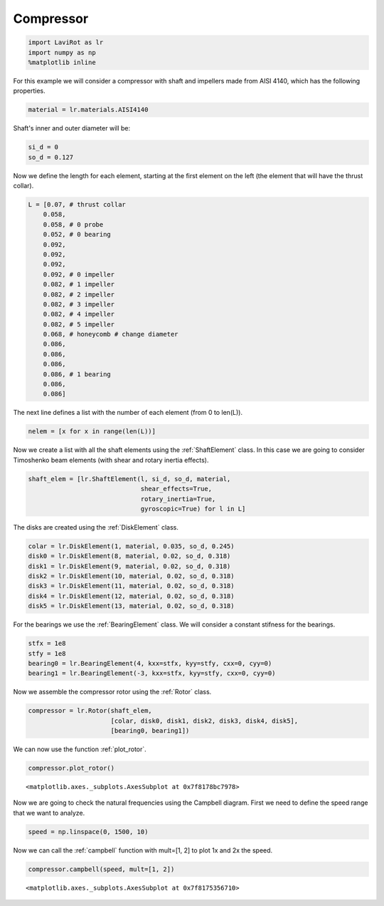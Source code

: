 
Compressor
==========

.. code:: ipython3

    import LaviRot as lr
    import numpy as np
    %matplotlib inline

For this example we will consider a compressor with shaft and impellers
made from AISI 4140, which has the following properties.

.. code:: ipython3

    material = lr.materials.AISI4140

Shaft's inner and outer diameter will be:

.. code:: ipython3

    si_d = 0
    so_d = 0.127

Now we define the length for each element, starting at the first element
on the left (the element that will have the thrust collar).

.. code:: ipython3

    L = [0.07, # thrust collar
        0.058,
        0.058, # 0 probe
        0.052, # 0 bearing
        0.092,
        0.092,
        0.092,
        0.092, # 0 impeller
        0.082, # 1 impeller
        0.082, # 2 impeller
        0.082, # 3 impeller
        0.082, # 4 impeller
        0.082, # 5 impeller
        0.068, # honeycomb # change diameter
        0.086,
        0.086,
        0.086,
        0.086, # 1 bearing
        0.086,
        0.086]

The next line defines a list with the number of each element (from 0 to
len(L)).

.. code:: ipython3

    nelem = [x for x in range(len(L))]

Now we create a list with all the shaft elements using the :ref:`ShaftElement` class. In this case we are going to consider Timoshenko beam elements (with shear and rotary inertia effects).

.. code:: ipython3

    shaft_elem = [lr.ShaftElement(l, si_d, so_d, material,
                                  shear_effects=True,
                                  rotary_inertia=True,
                                  gyroscopic=True) for l in L]

The disks are created using the :ref:`DiskElement` class.

.. code:: ipython3

    colar = lr.DiskElement(1, material, 0.035, so_d, 0.245)
    disk0 = lr.DiskElement(8, material, 0.02, so_d, 0.318)
    disk1 = lr.DiskElement(9, material, 0.02, so_d, 0.318)
    disk2 = lr.DiskElement(10, material, 0.02, so_d, 0.318)
    disk3 = lr.DiskElement(11, material, 0.02, so_d, 0.318)
    disk4 = lr.DiskElement(12, material, 0.02, so_d, 0.318)
    disk5 = lr.DiskElement(13, material, 0.02, so_d, 0.318)

For the bearings we use the :ref:`BearingElement` class. We will consider a constant stifness for the bearings.

.. code:: ipython3

    stfx = 1e8
    stfy = 1e8
    bearing0 = lr.BearingElement(4, kxx=stfx, kyy=stfy, cxx=0, cyy=0)
    bearing1 = lr.BearingElement(-3, kxx=stfx, kyy=stfy, cxx=0, cyy=0)

Now we assemble the compressor rotor using the :ref:`Rotor` class.

.. code:: ipython3

    compressor = lr.Rotor(shaft_elem,
                          [colar, disk0, disk1, disk2, disk3, disk4, disk5],
                          [bearing0, bearing1])

We can now use the function :ref:`plot_rotor`.

.. code:: ipython3

    compressor.plot_rotor()




.. parsed-literal::

    <matplotlib.axes._subplots.AxesSubplot at 0x7f8178bc7978>




.. image:: compressor_files/compressor_19_1.png


Now we are going to check the natural frequencies using the Campbell
diagram. First we need to define the speed range that we want to
analyze.

.. code:: ipython3

    speed = np.linspace(0, 1500, 10)

Now we can call the :ref:`campbell` function with mult=[1, 2] to plot 1x and 2x the speed.

.. code:: ipython3

    compressor.campbell(speed, mult=[1, 2])




.. parsed-literal::

    <matplotlib.axes._subplots.AxesSubplot at 0x7f8175356710>




.. image:: compressor_files/compressor_23_1.png



